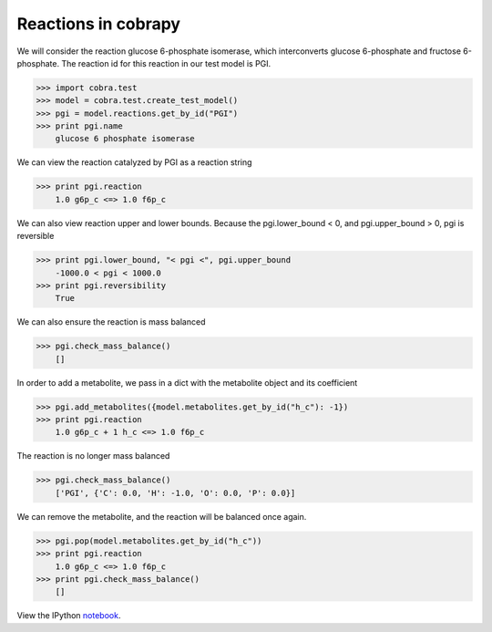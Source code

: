 
Reactions in cobrapy
====================

We will consider the reaction glucose 6-phosphate isomerase, which
interconverts glucose 6-phosphate and fructose 6-phosphate. The reaction
id for this reaction in our test model is PGI.

.. code:: python

>>> import cobra.test
>>> model = cobra.test.create_test_model()
>>> pgi = model.reactions.get_by_id("PGI")
>>> print pgi.name
    glucose 6 phosphate isomerase


We can view the reaction catalyzed by PGI as a reaction string

.. code:: python

>>> print pgi.reaction
    1.0 g6p_c <=> 1.0 f6p_c


We can also view reaction upper and lower bounds. Because the
pgi.lower\_bound < 0, and pgi.upper\_bound > 0, pgi is reversible

.. code:: python

>>> print pgi.lower_bound, "< pgi <", pgi.upper_bound
    -1000.0 < pgi < 1000.0
>>> print pgi.reversibility
    True


We can also ensure the reaction is mass balanced

.. code:: python

>>> pgi.check_mass_balance()
    []



In order to add a metabolite, we pass in a dict with the metabolite
object and its coefficient

.. code:: python

>>> pgi.add_metabolites({model.metabolites.get_by_id("h_c"): -1})
>>> print pgi.reaction
    1.0 g6p_c + 1 h_c <=> 1.0 f6p_c


The reaction is no longer mass balanced

.. code:: python

>>> pgi.check_mass_balance()
    ['PGI', {'C': 0.0, 'H': -1.0, 'O': 0.0, 'P': 0.0}]



We can remove the metabolite, and the reaction will be balanced once
again.

.. code:: python

>>> pgi.pop(model.metabolites.get_by_id("h_c"))
>>> print pgi.reaction
    1.0 g6p_c <=> 1.0 f6p_c
>>> print pgi.check_mass_balance()
    []

View the IPython notebook_.

.. _notebook: http://nbviewer.ipython.org/github/opencobra/cobrapy/blob/master/documentation_builder/reactions.ipynb
